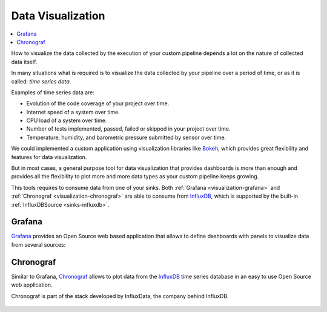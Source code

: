 ==================
Data Visualization
==================

.. contents::
   :local:

How to visualize the data collected by the execution of your custom pipeline
depends a lot on the nature of collected data itself.

In many situations what is required is to visualize the data collected by your
pipeline over a period of time, or as it is called: *time series data*.

Examples of time series data are:

- Evolution of the code coverage of your project over time.
- Internet speed of a system over time.
- CPU load of a system over time.
- Number of tests implemented, passed, failed or skipped in your project over
  time.
- Temperature, humidity, and barometric pressure submitted by sensor over time.

We could implemented a custom application using visualization libraries like
Bokeh_, which provides great flexibility and features for data visualization.

But in most cases, a general purpose tool for data visualization that provides
dashboards is more than enough and provides all the flexibility to plot more
and more data types as your custom pipeline keeps growing.

This tools requires to consume data from one of your sinks. Both
:ref:`Grafana <visualization-grafana>` and
:ref:`Chronograf <visualization-chronograf>` are able to consume from
InfluxDB_, which is supported by the built-in
:ref:`InfluxDBSource <sinks-influxdb>`.


.. _visualization-grafana:

Grafana
=======

Grafana_ provides an Open Source web based application that allows to define
dashboards with panels to visualize data from several sources:

.. figure:: _static/images/grafana.png
   :align: center


.. _visualization-chronograf:

Chronograf
==========

Similar to Grafana, Chronograf_ allows to plot data from the InfluxDB_ time
series database in an easy to use Open Source web application.

Chronograf is part of the stack developed by InfluxData, the company behind
InfluxDB.

.. figure:: _static/images/chronograf.png
   :align: center


.. _Bokeh: https://bokeh.pydata.org/en/latest/
.. _Grafana: https://grafana.com/
.. _Chronograf: https://docs.influxdata.com/chronograf/v1.3/introduction/getting-started/#chronograf-setup
.. _InfluxDB: https://www.influxdata.com/time-series-platform/influxdb/

